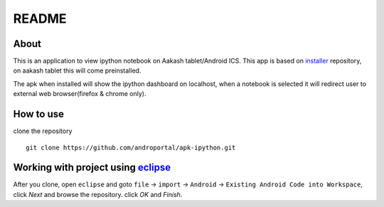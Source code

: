 ======
README
======

About
-----
This is an application to view ipython notebook on Aakash tablet/Android ICS. This app
is based on `installer <https://github.com/androportal/installer/tree/ics>`_ repository,
on aakash tablet this will come preinstalled.

The apk when installed will show the ipython dashboard on localhost, when a notebook 
is selected it will redirect user to external web browser(firefox & chrome only).

How to use
----------

clone the repository 

::

   git clone https://github.com/androportal/apk-ipython.git


Working with project using `eclipse <http://www.eclipse.org/>`_
---------------------------------------------------------------

After you clone, open ``eclipse`` and goto ``file`` -> ``import`` -> ``Android``
-> ``Existing Android Code into Workspace``, click `Next` and browse the repository.
click `OK` and `Finish`.

